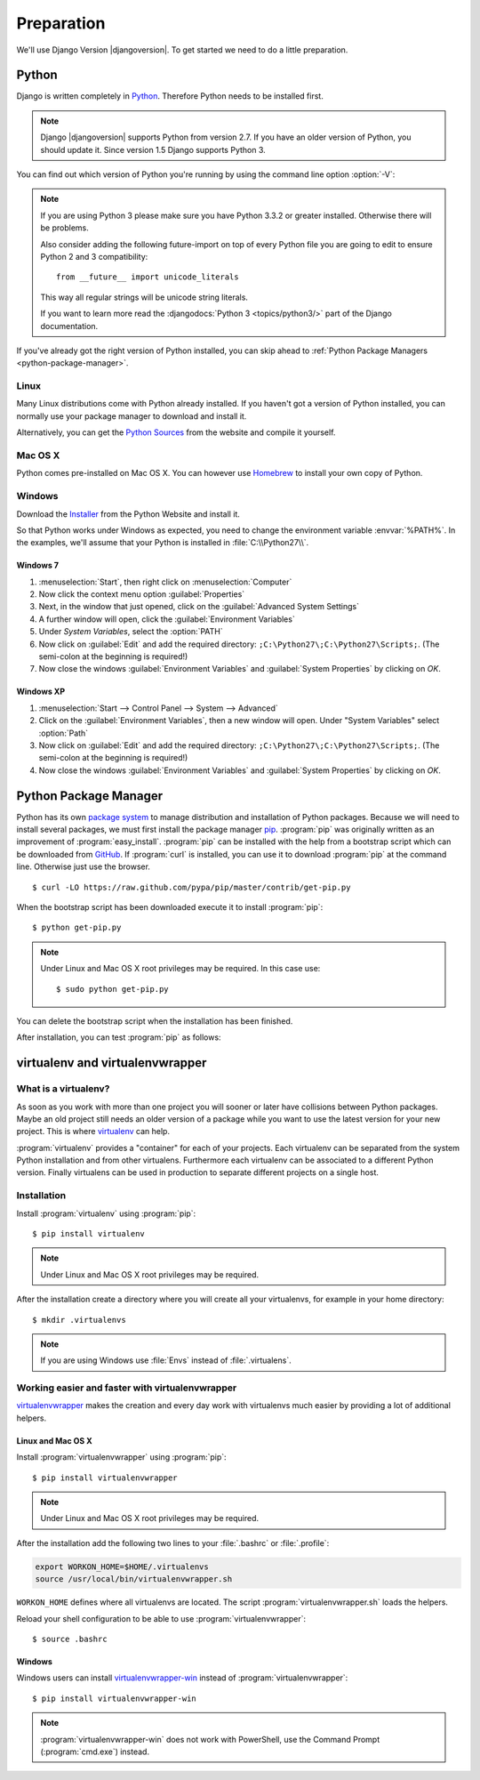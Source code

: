 ***********
Preparation
***********

We'll use Django Version |djangoversion|. To get started we need to do
a little preparation.

.. index:: Install Python

Python
======

Django is written completely in `Python <http://python.org/>`_.
Therefore Python needs to be installed first.

.. note::

    Django |djangoversion| supports Python from version 2.7. If you have an
    older version of Python, you should update it. Since version 1.5 Django
    supports Python 3.

You can find out which version of Python you're running by using the
command line option :option:`-V`:

.. command-output:: python -V

.. note::

    If you are using Python 3 please make sure you have Python 3.3.2 or
    greater installed. Otherwise there will be problems.

    Also consider adding the following future-import on top of every
    Python file you are going to edit to ensure Python 2 and 3
    compatibility::

        from __future__ import unicode_literals

    This way all regular strings will be unicode string literals.

    If you want to learn more read the :djangodocs:`Python 3
    <topics/python3/>` part of the Django documentation.

If you've already got the right version of Python installed, you can
skip ahead to :ref:`Python Package Managers <python-package-manager>`.

Linux
-----

Many Linux distributions come with Python already installed. If you
haven't got a version of Python installed, you can normally use your
package manager to download and install it.

Alternatively, you can get the `Python Sources
<http://python.org/download/>`_ from the website and compile it
yourself.

Mac OS X
--------

Python comes pre-installed on Mac OS X. You can however use `Homebrew
<http://brew.sh/>`_ to install your own copy of Python.

Windows
-------

Download the `Installer <http://python.org/download/>`_ from the Python
Website and install it.

So that Python works under Windows as expected, you need to change the
environment variable :envvar:`%PATH%`. In the examples, we'll assume
that your Python is installed in :file:`C:\\Python27\\`.

Windows 7
^^^^^^^^^

#. :menuselection:`Start`, then right click on :menuselection:`Computer`
#. Now click the context menu option :guilabel:`Properties`
#. Next, in the window that just opened, click on the
   :guilabel:`Advanced System Settings`
#. A further window will open, click the
   :guilabel:`Environment Variables`
#. Under `System Variables`, select the :option:`PATH`
#. Now click on :guilabel:`Edit` and add the required directory:
   ``;C:\Python27\;C:\Python27\Scripts;``. (The semi-colon at the
   beginning is required!)
#. Now close the windows :guilabel:`Environment Variables` and
   :guilabel:`System Properties` by clicking on `OK`.

Windows XP
^^^^^^^^^^

#. :menuselection:`Start --> Control Panel --> System --> Advanced`
#. Click on the :guilabel:`Environment Variables`, then a new window
   will open. Under "System Variables" select :option:`Path`
#. Now click on :guilabel:`Edit` and add the required directory:
   ``;C:\Python27\;C:\Python27\Scripts;``. (The semi-colon at the
   beginning is required!)
#. Now close the windows :guilabel:`Environment Variables` and
   :guilabel:`System Properties` by clicking on `OK`.

.. index:: Install Python Package Manager
.. _python-package-manager:

Python Package Manager
======================

.. index:: pip

Python has its own `package system <https://pypi.python.org/pypi>`_ to
manage distribution and installation of Python packages. Because we will
need to install several packages, we must first install the package manager
`pip <http://www.pip-installer.org/>`_. :program:`pip` was originally
written as an improvement of :program:`easy_install`. :program:`pip` can be
installed with the help from a bootstrap script which can be downloaded
from `GitHub <https://raw.github.com/pypa/pip/master/contrib/get-pip.py>`_.
If :program:`curl` is installed, you can use it to download :program:`pip` at
the command line. Otherwise just use the browser.

::

    $ curl -LO https://raw.github.com/pypa/pip/master/contrib/get-pip.py

When the bootstrap script has been downloaded execute it to install
:program:`pip`::

    $ python get-pip.py

.. note:: Under Linux and Mac OS X root privileges may be required. In this
    case use::

       $ sudo python get-pip.py

You can delete the bootstrap script when the installation has been finished.

After installation, you can test :program:`pip` as follows:

.. command-output:: pip --version

.. index:: virtualenv, virtualenvwrapper, virtualenvwrapper-win

virtualenv and virtualenvwrapper
================================

What is a virtualenv?
---------------------

As soon as you work with more than one project you will sooner or later
have collisions between Python packages. Maybe an old project still
needs an older version of a package while you want to use the latest
version for your new project. This is where `virtualenv
<http://www.virtualenv.org/>`_ can help.

:program:`virtualenv` provides a "container" for each of your projects.
Each virtualenv can be separated from the system Python installation and
from other virtualens. Furthermore each virtualenv can be associated to
a different Python version. Finally virtualens can be used in production
to separate different projects on a single host.

Installation
------------

Install :program:`virtualenv` using :program:`pip`::

    $ pip install virtualenv

.. note:: Under Linux and Mac OS X root privileges may be required.

After the installation create a directory where you will create all your
virtualenvs, for example in your home directory::

    $ mkdir .virtualenvs

.. note:: If you are using Windows use :file:`Envs` instead of :file:`.virtualens`.

Working easier and faster with virtualenvwrapper
------------------------------------------------

`virtualenvwrapper <http://www.doughellmann.com/projects/virtualenvwrapper/>`_
makes the creation and every day work with virtualenvs much easier by
providing a lot of additional helpers.

Linux and Mac OS X
^^^^^^^^^^^^^^^^^^

Install :program:`virtualenvwrapper` using :program:`pip`::

    $ pip install virtualenvwrapper

.. note:: Under Linux and Mac OS X root privileges may be required.

After the installation add the following two lines to your
:file:`.bashrc` or :file:`.profile`:

..  code-block:: bash

    export WORKON_HOME=$HOME/.virtualenvs
    source /usr/local/bin/virtualenvwrapper.sh

``WORKON_HOME`` defines where all virtualenvs are located. The script
:program:`virtualenvwrapper.sh` loads the helpers.

Reload your shell configuration to be able to use :program:`virtualenvwrapper`::

    $ source .bashrc

Windows
^^^^^^^

Windows users can install `virtualenvwrapper-win
<https://pypi.python.org/pypi/virtualenvwrapper-win>`_ instead of
:program:`virtualenvwrapper`::

    $ pip install virtualenvwrapper-win

.. note::

    :program:`virtualenvwrapper-win` does not work with PowerShell, use
    the Command Prompt (:program:`cmd.exe`) instead.
